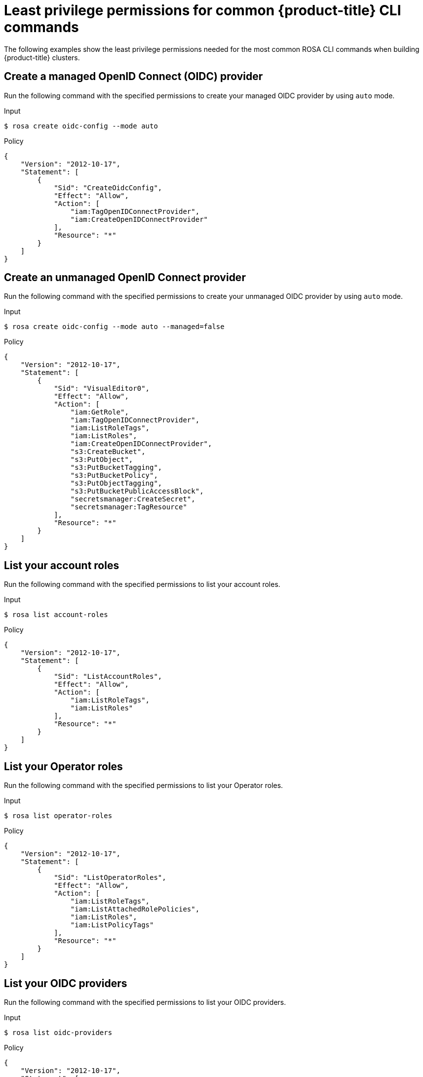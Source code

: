 // Module included in the following assemblies:
//
// * rosa_cli/rosa-cli-permission-examples.adoc

:_mod-docs-content-type: REFERENCE
[id="rosa-cli-hcp-examples_{context}"]
= Least privilege permissions for common {product-title} CLI commands

The following examples show the least privilege permissions needed for the most common ROSA CLI commands when building {product-title} clusters.

[id="rosa-create-OIDC-providers-hcp-classic_{context}"]
== Create a managed OpenID Connect (OIDC) provider

Run the following command with the specified permissions to create your managed OIDC provider by using `auto` mode.

.Input
[source,terminal]
----
$ rosa create oidc-config --mode auto
----
.Policy
[source,json]
----
{
    "Version": "2012-10-17",
    "Statement": [
        {
            "Sid": "CreateOidcConfig",
            "Effect": "Allow",
            "Action": [
                "iam:TagOpenIDConnectProvider",
                "iam:CreateOpenIDConnectProvider"
            ],
            "Resource": "*"
        }
    ]
}
----
[id="rosa-create-unmanaged-OIDC-providers-hcp-classic_{context}"]
== Create an unmanaged OpenID Connect provider

Run the following command with the specified permissions to create your unmanaged OIDC provider by using `auto` mode.

.Input
[source,terminal]
----
$ rosa create oidc-config --mode auto --managed=false
----
.Policy
[source,json]
----
{
    "Version": "2012-10-17",
    "Statement": [
        {
            "Sid": "VisualEditor0",
            "Effect": "Allow",
            "Action": [
                "iam:GetRole",
                "iam:TagOpenIDConnectProvider",
                "iam:ListRoleTags",
                "iam:ListRoles",
                "iam:CreateOpenIDConnectProvider",
                "s3:CreateBucket",
                "s3:PutObject",
                "s3:PutBucketTagging",
                "s3:PutBucketPolicy",
                "s3:PutObjectTagging",
                "s3:PutBucketPublicAccessBlock",
                "secretsmanager:CreateSecret",
                "secretsmanager:TagResource"
            ],
            "Resource": "*"
        }
    ]
}
----

[id="rosa-list-account-roles-hcp-classic_{context}"]
== List your account roles

Run the following command with the specified permissions to list your account roles.

.Input
[source,terminal]
----
$ rosa list account-roles
----
.Policy
[source,json]
----
{
    "Version": "2012-10-17",
    "Statement": [
        {
            "Sid": "ListAccountRoles",
            "Effect": "Allow",
            "Action": [
                "iam:ListRoleTags",
                "iam:ListRoles"
            ],
            "Resource": "*"
        }
    ]
}
----

[id="rosa-list-operator-roles-hcp-classic_{context}"]
== List your Operator roles

Run the following command with the specified permissions to list your Operator roles.

.Input
[source,terminal]
----
$ rosa list operator-roles
----
.Policy
[source,json]
----
{
    "Version": "2012-10-17",
    "Statement": [
        {
            "Sid": "ListOperatorRoles",
            "Effect": "Allow",
            "Action": [
                "iam:ListRoleTags",
                "iam:ListAttachedRolePolicies",
                "iam:ListRoles",
                "iam:ListPolicyTags"
            ],
            "Resource": "*"
        }
    ]
}
----

[id="rosa-list-OIDC-providers-hcp-classic_{context}"]
== List your OIDC providers

Run the following command with the specified permissions to list your OIDC providers.

.Input
[source,terminal]
----
$ rosa list oidc-providers
----
.Policy
[source,json]
----
{
    "Version": "2012-10-17",
    "Statement": [
        {
            "Sid": "ListOidcProviders",
            "Effect": "Allow",
            "Action": [
                "iam:ListOpenIDConnectProviders",
                "iam:ListOpenIDConnectProviderTags"
            ],
            "Resource": "*"
        }
    ]
}
----

[id="rosa-verify-quota-hcp-classic_{context}"]
== Verify your quota

Run the following command with the specified permissions to verify your quota.

.Input
[source,terminal]
----
$ rosa verify quota
----
.Policy
[source,json]
----
{
    "Version": "2012-10-17",
    "Statement": [
        {
            "Sid": "VerifyQuota",
            "Effect": "Allow",
            "Action": [
                "elasticloadbalancing:DescribeAccountLimits",
                "servicequotas:ListServiceQuotas"
            ],
            "Resource": "*"
        }
    ]
}
----

[id="rosa-delete-oidc-config-hcp-classic_{context}"]
== Delete your managed OIDC configuration

Run the following command with the specified permissions to delete your managed OIDC configuration by using `auto` mode.

.Input
[source,terminal]
----
$ rosa delete oidc-config -–mode auto
----
.Policy
[source,json]
----

{
    "Version": "2012-10-17",
    "Statement": [
        {
            "Sid": "DeleteOidcConfig",
            "Effect": "Allow",
            "Action": [
                "iam:ListOpenIDConnectProviders",
                "iam:DeleteOpenIDConnectProvider"
            ],
            "Resource": "*"
        }
    ]
}

----
[id="rosa-delete-unmanaged-oidc-config-hcp-classic_{context}"]
== Delete your unmanaged OIDC configuration

Run the following command with the specified permissions to delete your unmanaged OIDC configuration by using `auto` mode.

.Input
[source,terminal]
----
$ rosa delete oidc-config -–mode auto
----
.Policy
[source,json]
----
{
    "Version": "2012-10-17",
    "Statement": [
        {
            "Sid": "VisualEditor0",
            "Effect": "Allow",
            "Action": [
                "iam:ListOpenIDConnectProviders",
                "iam:DeleteOpenIDConnectProvider",
                "secretsmanager:DeleteSecret",
                "s3:ListBucket",
                "s3:DeleteObject",
                "s3:DeleteBucket"
            ],
            "Resource": "*"
        }
    ]
}
----


[id="rosa-create-hcp-cluster_{context}"]
== Create a cluster

Run the following command with the specified permissions to create {product-title} clusters.

.Input
[source,terminal]
----
$ rosa create cluster --hosted-cp
----
.Policy
[source,json]
----
{
    "Version": "2012-10-17",
    "Statement": [
        {
            "Sid": "CreateCluster",
            "Effect": "Allow",
            "Action": [
                "iam:GetRole",
                "iam:ListRoleTags",
                "iam:ListAttachedRolePolicies",
                "iam:ListRoles",
                "ec2:DescribeSubnets",
                "ec2:DescribeRouteTables",
                "ec2:DescribeAvailabilityZones"
            ],
            "Resource": "*"
        }
    ]
}
----

[id="rosa-create-account-operator-roles-hcp_{context}"]
== Create your account roles and Operator roles

Run the following command with the specified permissions to create account and Operator roles by using `auto` mode.

.Input
[source,terminal]
----
$ rosa create account-roles --mode auto --hosted-cp
----
.Policy
[source,json]
----

{
    "Version": "2012-10-17",
    "Statement": [
        {
            "Sid": "CreateAccountRoles",
            "Effect": "Allow",
            "Action": [
                "iam:GetRole",
                "iam:UpdateAssumeRolePolicy",
                "iam:ListRoleTags",
                "iam:GetPolicy",
                "iam:TagRole",
                "iam:ListRoles",
                "iam:CreateRole",
                "iam:AttachRolePolicy",
                "iam:ListPolicyTags"
            ],
            "Resource": "*"
        }
    ]
}


----
[id="rosa-delete-account-roles-hcp_{context}"]
== Delete your account roles

Run the following command with the specified permissions to delete the account roles in `auto` mode.

.Input
[source,terminal]
----
$ rosa delete account-roles -–mode auto
----
.Policy
[source,json]
----
{
    "Version": "2012-10-17",
    "Statement": [
        {
            "Sid": "DeleteAccountRoles",
            "Effect": "Allow",
            "Action": [
                "iam:GetRole",
                "iam:ListInstanceProfilesForRole",
                "iam:DetachRolePolicy",
                "iam:ListAttachedRolePolicies",
                "iam:ListRoles",
                "iam:DeleteRole",
                "iam:ListRolePolicies"
            ],
            "Resource": "*"
        }
    ]
}

----
[id="rosa-delete-operator-roles-hcp_{context}"]
== Delete your Operator roles

Run the following command with the specified permissions to delete your Operator roles in `auto` mode.

.Input
[source,terminal]
----
$ rosa delete operator-roles -–mode auto
----
.Policy
[source,json]
----

{
    "Version": "2012-10-17",
    "Statement": [
        {
            "Sid": "DeleteOperatorRoles",
            "Effect": "Allow",
            "Action": [
                "iam:GetRole",
                "iam:DetachRolePolicy",
                "iam:ListAttachedRolePolicies",
                "iam:ListRoles",
                "iam:DeleteRole"
            ],
            "Resource": "*"
        }
    ]
}

----